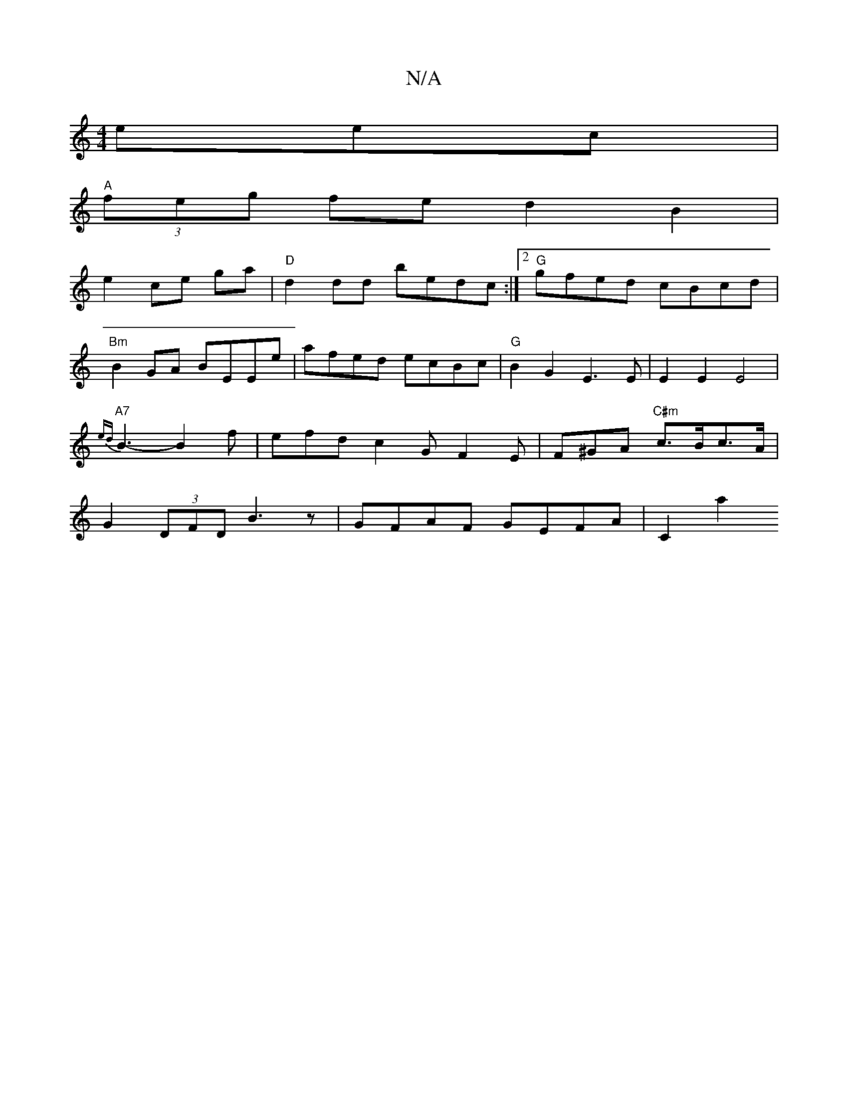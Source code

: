 X:1
T:N/A
M:4/4
R:N/A
K:Cmajor
eec |
"A"(3feg fe d2 B2|
e2ce ga|"D"d2dd bedc:|2 "G"gfed cBcd | "Bm"B2GA BEEe | afed ecBc | "G"B2G2 E3[Ez] | E2 E2 E4| "A7"{ed}B3-B2f | efd c2G F2E|F^GA "C#m"c>Bc>A | G2 (3DFD B3 z | GFAF GEFA| C2 a2 